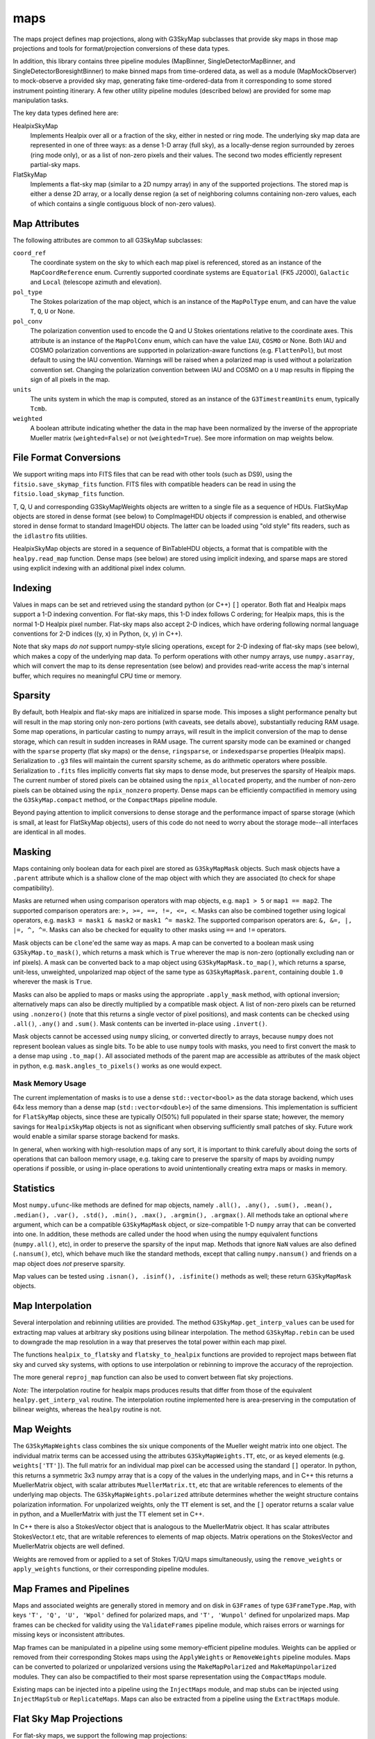 ----
maps
----

The maps project defines map projections, along with G3SkyMap subclasses that provide sky maps in those map projections and tools for format/projection conversions of these data types.

In addition, this library contains three pipeline modules (MapBinner, SingleDetectorMapBinner, and SingleDetectorBoresightBinner) to make binned maps from time-ordered data, as well as a module (MapMockObserver) to mock-observe a provided sky map, generating fake time-ordered-data from it corresponding to some stored instrument pointing itinerary. A few other utility pipeline modules (described below) are provided for some map manipulation tasks.

The key data types defined here are:


HealpixSkyMap
  Implements Healpix over all or a fraction of the sky, either in nested or ring mode. The underlying sky map data are represented in one of three ways: as a dense 1-D array (full sky), as a locally-dense region surrounded by zeroes (ring mode only), or as a list of non-zero pixels and their values. The second two modes efficiently represent partial-sky maps.

FlatSkyMap
  Implements a flat-sky map (similar to a 2D numpy array) in any of the supported projections. The stored map is either a dense 2D array, or a locally dense region (a set of neighboring columns containing non-zero values, each of which contains a single contiguous block of non-zero values).

Map Attributes
==============

The following attributes are common to all G3SkyMap subclasses:

``coord_ref``
  The coordinate system on the sky to which each map pixel is referenced, stored as an instance of the ``MapCoordReference`` enum.  Currently supported coordinate systems are ``Equatorial`` (FK5 J2000), ``Galactic`` and ``Local`` (telescope azimuth and elevation).

``pol_type``
  The Stokes polarization of the map object, which is an instance of the ``MapPolType`` enum, and can have the value ``T``, ``Q``, ``U`` or None.

``pol_conv``
  The polarization convention used to encode the Q and U Stokes orientations relative to the coordinate axes.  This attribute is an instance of the ``MapPolConv`` enum, which can have the value ``IAU``, ``COSMO`` or None.  Both IAU and COSMO polarization conventions are supported in polarization-aware functions (e.g. ``FlattenPol``), but most default to using the IAU convention.  Warnings will be raised when a polarized map is used without a polarization convention set.  Changing the polarization convention between IAU and COSMO on a ``U`` map results in flipping the sign of all pixels in the map.
  
``units``
  The units system in which the map is computed, stored as an instance of the ``G3TimestreamUnits`` enum, typically ``Tcmb``.
  
``weighted``
  A boolean attribute indicating whether the data in the map have been normalized by the inverse of the appropriate Mueller matrix (``weighted=False``) or not (``weighted=True``).  See more information on map weights below.

File Format Conversions
=======================

We support writing maps into FITS files that can be read with other tools (such as DS9), using the ``fitsio.save_skymap_fits`` function.  FITS files with compatible headers can be read in using the ``fitsio.load_skymap_fits`` function.

T, Q, U and corresponding G3SkyMapWeights objects are written to a single file as a sequence of HDUs.  FlatSkyMap objects are stored in dense format (see below) to CompImageHDU objects if compression is enabled, and otherwise stored in dense format to standard ImageHDU objects.  The latter can be loaded using "old style" fits readers, such as the ``idlastro`` fits utilities.

HealpixSkyMap objects are stored in a sequence of BinTableHDU objects, a format that is compatible with the ``healpy.read_map`` function.  Dense maps (see below) are stored using implicit indexing, and sparse maps are stored using explicit indexing with an additional pixel index column.

Indexing
========

Values in maps can be set and retrieved using the standard python (or C++) ``[]`` operator. Both flat and Healpix maps support a 1-D indexing convention. For flat-sky maps, this 1-D index follows C ordering; for Healpix maps, this is the normal 1-D Healpix pixel number. Flat-sky maps also accept 2-D indices, which have ordering following normal language conventions for 2-D indices ((y, x) in Python, (x, y) in C++).

Note that sky maps *do not* support numpy-style slicing operations, except for 2-D indexing of flat-sky maps (see below), which makes a copy of the underlying map data.  To perform operations with other numpy arrays, use ``numpy.asarray``, which will convert the map to its dense representation (see below) and provides read-write access the map's internal buffer, which requires no meaningful CPU time or memory.

Sparsity
========

By default, both Healpix and flat-sky maps are initialized in sparse mode. This imposes a slight performance penalty but will result in the map storing only non-zero portions (with caveats, see details above), substantially reducing RAM usage. Some map operations, in particular casting to numpy arrays, will result in the implicit conversion of the map to dense storage, which can result in sudden increases in RAM usage. The current sparsity mode can be examined or changed with the ``sparse`` property (flat sky maps) or the ``dense``, ``ringsparse``, or ``indexedsparse`` properties (Healpix maps). Serialization to ``.g3`` files will maintain the current sparsity scheme, as do arithmetic operators where possible. Serialization to ``.fits`` files implicitly converts flat sky maps to dense mode, but preserves the sparsity of Healpix maps.  The current number of stored pixels can be obtained using the ``npix_allocated`` property, and the number of non-zero pixels can be obtained using the ``npix_nonzero`` property.  Dense maps can be efficiently compactified in memory using the ``G3SkyMap.compact`` method, or the ``CompactMaps`` pipeline module.

Beyond paying attention to implicit conversions to dense storage and the performance impact of sparse storage (which is small, at least for FlatSkyMap objects), users of this code do not need to worry about the storage mode--all interfaces are identical in all modes.

Masking
=======

Maps containing only boolean data for each pixel are stored as ``G3SkyMapMask`` objects.  Such mask objects have a ``.parent`` attribute which is a shallow clone of the map object with which they are associated (to check for shape compatibility).

Masks are returned when using comparison operators with map objects, e.g.  ``map1 > 5`` or ``map1 == map2``.  The supported comparison operators are: ``>, >=, ==, !=, <=, <``.  Masks can also be combined together using logical operators, e.g. ``mask3 = mask1 & mask2`` or ``mask1 ^= mask2``.  The supported comparison operators are: ``&, &=, |, |=, ^, ^=``.  Masks can also be checked for equality to other masks using ``==`` and ``!=`` operators.

Mask objects can be ``clone``'ed the same way as maps.  A map can be converted to a boolean mask using ``G3SkyMap.to_mask()``, which returns a mask which is ``True`` wherever the map is non-zero (optionally excluding nan or inf pixels).  A mask can be converted back to a map object using ``G3SkyMapMask.to_map()``, which returns a sparse, unit-less, unweighted, unpolarized map object of the same type as ``G3SkyMapMask.parent``, containing double ``1.0`` wherever the mask is ``True``.

Masks can also be applied to maps or masks using the appropriate ``.apply_mask`` method, with optional inversion; alternatively maps can also be directly multiplied by a compatible mask object.  A list of non-zero pixels can be returned using ``.nonzero()`` (note that this returns a single vector of pixel positions), and mask contents can be checked using ``.all()``, ``.any()`` and ``.sum()``.  Mask contents can be inverted in-place using ``.invert()``.

Mask objects cannot be accessed using ``numpy`` slicing, or converted directly to arrays, because ``numpy`` does not represent boolean values as single bits.  To be able to use ``numpy`` tools with masks, you need to first convert the mask to a dense map using ``.to_map()``.  All associated methods of the parent map are accessible as attributes of the mask object in python, e.g. ``mask.angles_to_pixels()`` works as one would expect.

Mask Memory Usage
-----------------

The current implementation of masks is to use a dense ``std::vector<bool>`` as the data storage backend, which uses 64x less memory than a dense map (``std::vector<double>``) of the same dimensions.  This implementation is sufficient for ``FlatSkyMap`` objects, since these are typically O(50\%) full populated in their sparse state; however, the memory savings for ``HealpixSkyMap`` objects is not as significant when observing sufficiently small patches of sky.  Future work would enable a similar sparse storage backend for masks.

In general, when working with high-resolution maps of any sort, it is important to think carefully about doing the sorts of operations that can balloon memory usage, e.g. taking care to preserve the sparsity of maps by avoiding numpy operations if possible, or using in-place operations to avoid unintentionally creating extra maps or masks in memory.

Statistics
==========

Most ``numpy.ufunc``-like methods are defined for map objects, namely ``.all(), .any(), .sum(), .mean(), .median(), .var(), .std(), .min(), .max(), .argmin(), .argmax()``.  All methods take an optional ``where`` argument, which can be a compatible ``G3SkyMapMask`` object, or size-compatible 1-D ``numpy`` array that can be converted into one.  In addition, these methods are called under the hood when using the numpy equivalent functions (``numpy.all()``, etc), in order to preserve the sparsity of the input map.  Methods that ignore ``NaN`` values are also defined (``.nansum()``, etc), which behave much like the standard methods, except that calling ``numpy.nansum()`` and friends on a map object does *not* preserve sparsity.

Map values can be tested using ``.isnan(), .isinf(), .isfinite()`` methods as well; these return ``G3SkyMapMask`` objects.

Map Interpolation
=================

Several interpolation and rebinning utilities are provided.  The method ``G3SkyMap.get_interp_values`` can be used for extracting map values at arbitrary sky positions using bilinear interpolation.  The method ``G3SkyMap.rebin`` can be used to downgrade the map resolution in a way that preserves the total power within each map pixel.

The functions ``healpix_to_flatsky`` and ``flatsky_to_healpix`` functions are provided to reproject maps between flat sky and curved sky systems, with options to use interpolation or rebinning to improve the accuracy of the reprojection.

The more general ``reproj_map`` function can also be used to convert between flat sky projections.

*Note:* The interpolation routine for healpix maps produces results that differ from those of the equivalent ``healpy.get_interp_val`` routine.  The interpolation routine implemented here is area-preserving in the computation of bilinear weights, whereas the ``healpy`` routine is not.

Map Weights
===========

The ``G3SkyMapWeights`` class combines the six unique components of the Mueller weight matrix into one object.  The individual matrix terms can be accessed using the attributes ``G3SkyMapWeights.TT``, etc, or as keyed elements (e.g. ``weights['TT']``).  The full matrix for an individual map pixel can be accessed using the standard ``[]`` operator.  In python, this returns a symmetric 3x3 numpy array that is a copy of the values in the underlying maps, and in C++ this returns a MuellerMatrix object, with scalar attributes ``MuellerMatrix.tt``, etc that are writable references to elements of the underlying map objects.  The ``G3SkyMapWeights.polarized`` attribute determines whether the weight structure contains polarization information.  For unpolarized weights, only the ``TT`` element is set, and the ``[]`` operator returns a scalar value in python, and a MuellerMatrix with just the TT element set in C++.

In C++ there is also a StokesVector object that is analogous to the MuellerMatrix object.  It has scalar attributes StokesVector.t etc, that are writable references to elements of map objects.  Matrix operations on the StokesVector and MuellerMatrix objects are well defined.

Weights are removed from or applied to a set of Stokes T/Q/U maps simultaneously, using the ``remove_weights`` or ``apply_weights`` functions, or their corresponding pipeline modules.

Map Frames and Pipelines
========================

Maps and associated weights are generally stored in memory and on disk in ``G3Frames`` of type ``G3FrameType.Map``, with keys ``'T', 'Q', 'U', 'Wpol'`` defined for polarized maps, and ``'T', 'Wunpol'`` defined for unpolarized maps.  Map frames can be checked for validity using the ``ValidateFrames`` pipeline module, which raises errors or warnings for missing keys or inconsistent attributes.

Map frames can be manipulated in a pipeline using some memory-efficient pipeline modules.  Weights can be applied or removed from their corresponding Stokes maps using the ``ApplyWeights`` or ``RemoveWeights`` pipeline modules.  Maps can be converted to polarized or unpolarized versions using the ``MakeMapPolarized`` and ``MakeMapUnpolarized`` modules.  They can also be compactified to their most sparse representation using the ``CompactMaps`` module.

Existing maps can be injected into a pipeline using the ``InjectMaps`` module, and map stubs can be injected using ``InjectMapStub`` or ``ReplicateMaps``.  Maps can also be extracted from a pipeline using the ``ExtractMaps`` module.

Flat Sky Map Projections
========================

For flat-sky maps, we support the following map projections:

ProjSansonFlamsteed
  Sanson-Flamsteed (also called the sinusoidal projection). It has equal-area pixels, defined by multiplying azimuth distances by cos(latitude). Mercator-esque in that lines of constant latitude are transformed to lines of constant y. Distances are not preserved. Also known as "proj 0".

ProjPlateCarree
  The Plate-Carree projection just plots latitude and longitude on a grid: latitude lines are at constant y and equally spaced, while longitude lines are at constant x and equally spaced. Pixels are not equal-area. Also known as "proj 1".  A variant of this projection, called ProjBICEP (or "proj 9"), adjusts the resolution along x to scale with the cosine of the latitude of the center of the map.

ProjOrthographic
  The projection of the sphere onto a plane -- the sky looks like a circle. Can only show one hemisphere. Lines drawn on the map do not correspond to latitude or longitude. Pixels are not equal-area. Also known as "proj 2".

ProjStereographic
  Another projection of the sphere onto a plane that makes it look like a circle. Differs from an orthographic projection in that it lets you see both hemispheres. Popularized in the form of the UN logo. Lines drawn on the map do not correspond to latitude or longitude. Pixels are not equal-area. Also known as "proj 4".

ProjLambertAzimuthalEqualArea
  Yet another mapping of the sphere to a circle, but this one has equal-area pixels. Largely distance-preserving, which makes it particularly useful for power-spectrum analyses. Also known as "proj 5".

ProjGnomonic
  Another projection of the sphere onto a circle. This one has the property that straight lines correspond to geodesics. Does not have equal-area pixels. Can show less than half a sphere. Also known as a "tangent projection" or "proj 6".

ProjCylindricalEqualArea
  The Lambert cylindrical equal-area projection (CEA) maps the sphere to a rectangle. Has equal-area pixels. Lines of constant x correspond to constant longitude; lines of constant y are constant latitude. Latitudes get closer together (by sin(latitude)) at the poles. Also known as "proj 7".

Flat Sky Map Manipulation
=========================

Flat sky maps have additional functions defined for efficient manipulation in memory.

The ``FlattenPol`` pipeline module flattens the Q and U stokes parameters to align with the pixel coordinate grid, which is necessary for computing power spectra in the flat sky approximation.

Small patches can be extracted from and inserted into larger flat sky maps using the ``FlatSkyMap.extract_patch`` and ``FlatSkyMap.insert_patch`` methods, respectively.  Also, maps can be padded and cropped using the ``FlatSkyMap.reshape`` method, which keeps the patch centered in the output map.  All of these preserve the map pixelization and correspondence to angle on the sky.

As an equivalent and more Pythonic alternative, you can also extract portions of the map using numpy-style slicing operations (e.g. ``map[45:130,114:182]``), which will produce a map with the same contents as the numpy operation but without converting it to a dense map and with all the coordinate information set appropriately (and is equivalent to ``extract_patch()``). This also works with setting, but the coordinates have to match the sub-subcoordinates (as you would have gotten them from getting a slice or ``extract_patch()``).  Note that this slicing creates a copy of the underlying data, so in-place operations (e.g. ``map[45:130,114:182] += 5``) will work, but are not necessarily memory efficient.

Map Pointing
============

This package also provides functions and pipeline modules for creating and manipulating the quaternions necessary for mapmaking.  In general, there are two forms of quaternions that are used throughout the code: pointing quaternions and rotation quaternions.

Pointing Quaternions
--------------------

Pointing quaternions encode the two-dimensional sky coordinate angles in their vector component.  These quaternions can be created using the ``ang_to_quat`` function, and their sky coordinates extracted using the ``quat_to_ang`` function.  The various methods of the ``G3SkyMap`` classes return or accept pointing quaternions.  Note that local (horizon) coordinates have a different parity than sky coordinates (equatorial, galactic); the ``z`` vector coordinate encodes ``-sin(elevation)`` in local coordinates, but ``+sin(dec)`` in sky coordinates.

Rotation Quaternions
--------------------

Conversion between coordinate systems is done by constructing rotation quaternions.  A pointing quaternion ``q_p`` can be rotated to a new coordinate system by the rotation quaternion ``q_r`` by using quaternion multiplication: ``q_p_rot = q_r * q_p / q_r``.  For example, the module ``FillCoordTransRotations`` can be used to construct rotation quaternions for rotating detector offset coordinates into local or on-sky coordinate systems.  Rotation quaternions can be rotated into Galactic coordinates using the ``EquatorialToGalacticTransRotations`` module.

Detector Pointing
-----------------

Detector pointing timestreams are constructed by first using the ``offsets_to_quat`` function to construct the detector offset quaternion in boresight coordinates, then rotating that pointing quaternion onto the sky by applying a rotation quaternion constructed from the boresight pointing timestreams.  This is done internally for each detector in each of the mapmaking pipeline modules (``MapBinner``, ``MapMockObserver``, etc), which all require an input ``BolometerPropertiesMap`` object with offsets for each detector, and pre-computed timestreams of rotation quaternions associated with each input ``Scan`` frame.

